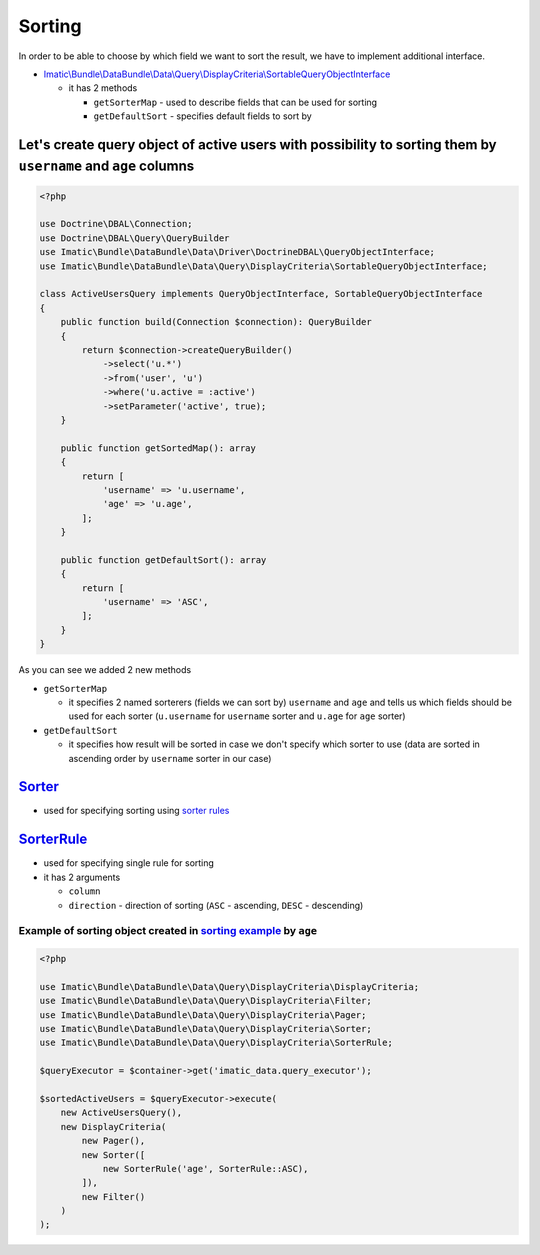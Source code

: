 =======
Sorting
=======

In order to be able to choose by which field we want to sort the result, we have to implement additional interface.

- `Imatic\\Bundle\\DataBundle\\Data\\Query\\DisplayCriteria\\SortableQueryObjectInterface </Data/Query/DisplayCriteria/SortableQueryObjectInterface.php>`_

  - it has 2 methods

    - ``getSorterMap`` - used to describe fields that can be used for sorting
    - ``getDefaultSort`` - specifies default fields to sort by

.. _sorting_orm_example:

Let's create query object of active users with possibility to sorting them by ``username`` and ``age`` columns
--------------------------------------------------------------------------------------------------------------

.. sourcecode:: php

   <?php

   use Doctrine\DBAL\Connection;
   use Doctrine\DBAL\Query\QueryBuilder
   use Imatic\Bundle\DataBundle\Data\Driver\DoctrineDBAL\QueryObjectInterface;
   use Imatic\Bundle\DataBundle\Data\Query\DisplayCriteria\SortableQueryObjectInterface;

   class ActiveUsersQuery implements QueryObjectInterface, SortableQueryObjectInterface
   {
       public function build(Connection $connection): QueryBuilder
       {
           return $connection->createQueryBuilder()
               ->select('u.*')
               ->from('user', 'u')
               ->where('u.active = :active')
               ->setParameter('active', true);
       }

       public function getSortedMap(): array
       {
           return [
               'username' => 'u.username',
               'age' => 'u.age',
           ];
       }

       public function getDefaultSort(): array
       {
           return [
               'username' => 'ASC',
           ];
       }
   }


As you can see we added 2 new methods

- ``getSorterMap``

  - it specifies 2 named sorterers (fields we can sort by) ``username`` and ``age`` and tells us which fields should be used for each sorter (``u.username`` for ``username`` sorter and ``u.age`` for ``age`` sorter)

- ``getDefaultSort``

  - it specifies how result will be sorted in case we don't specify which sorter to use (data are sorted in ascending order by ``username`` sorter in our case)



`Sorter </Data/Query/DisplayCriteria/Sorter.php>`_
--------------------------------------------------

- used for specifying sorting using `sorter rules <sorter_rule_h_>`_

.. _sorter_rule_h:

`SorterRule </Data/Query/DisplayCriteria/SorterRule.php>`_
----------------------------------------------------------

- used for specifying single rule for sorting
- it has 2 arguments

  - ``column``
  - ``direction`` - direction of sorting (``ASC`` - ascending, ``DESC`` - descending)

Example of sorting object created in `sorting example <sorting_orm_example_>`_ by ``age``
^^^^^^^^^^^^^^^^^^^^^^^^^^^^^^^^^^^^^^^^^^^^^^^^^^^^^^^^^^^^^^^^^^^^^^^^^^^^^^^^^^^^^^^^^

.. sourcecode:: php

   <?php

   use Imatic\Bundle\DataBundle\Data\Query\DisplayCriteria\DisplayCriteria;
   use Imatic\Bundle\DataBundle\Data\Query\DisplayCriteria\Filter;
   use Imatic\Bundle\DataBundle\Data\Query\DisplayCriteria\Pager;
   use Imatic\Bundle\DataBundle\Data\Query\DisplayCriteria\Sorter;
   use Imatic\Bundle\DataBundle\Data\Query\DisplayCriteria\SorterRule;

   $queryExecutor = $container->get('imatic_data.query_executor');

   $sortedActiveUsers = $queryExecutor->execute(
       new ActiveUsersQuery(),
       new DisplayCriteria(
           new Pager(),
           new Sorter([
               new SorterRule('age', SorterRule::ASC),
           ]),
           new Filter()
       )
   );

